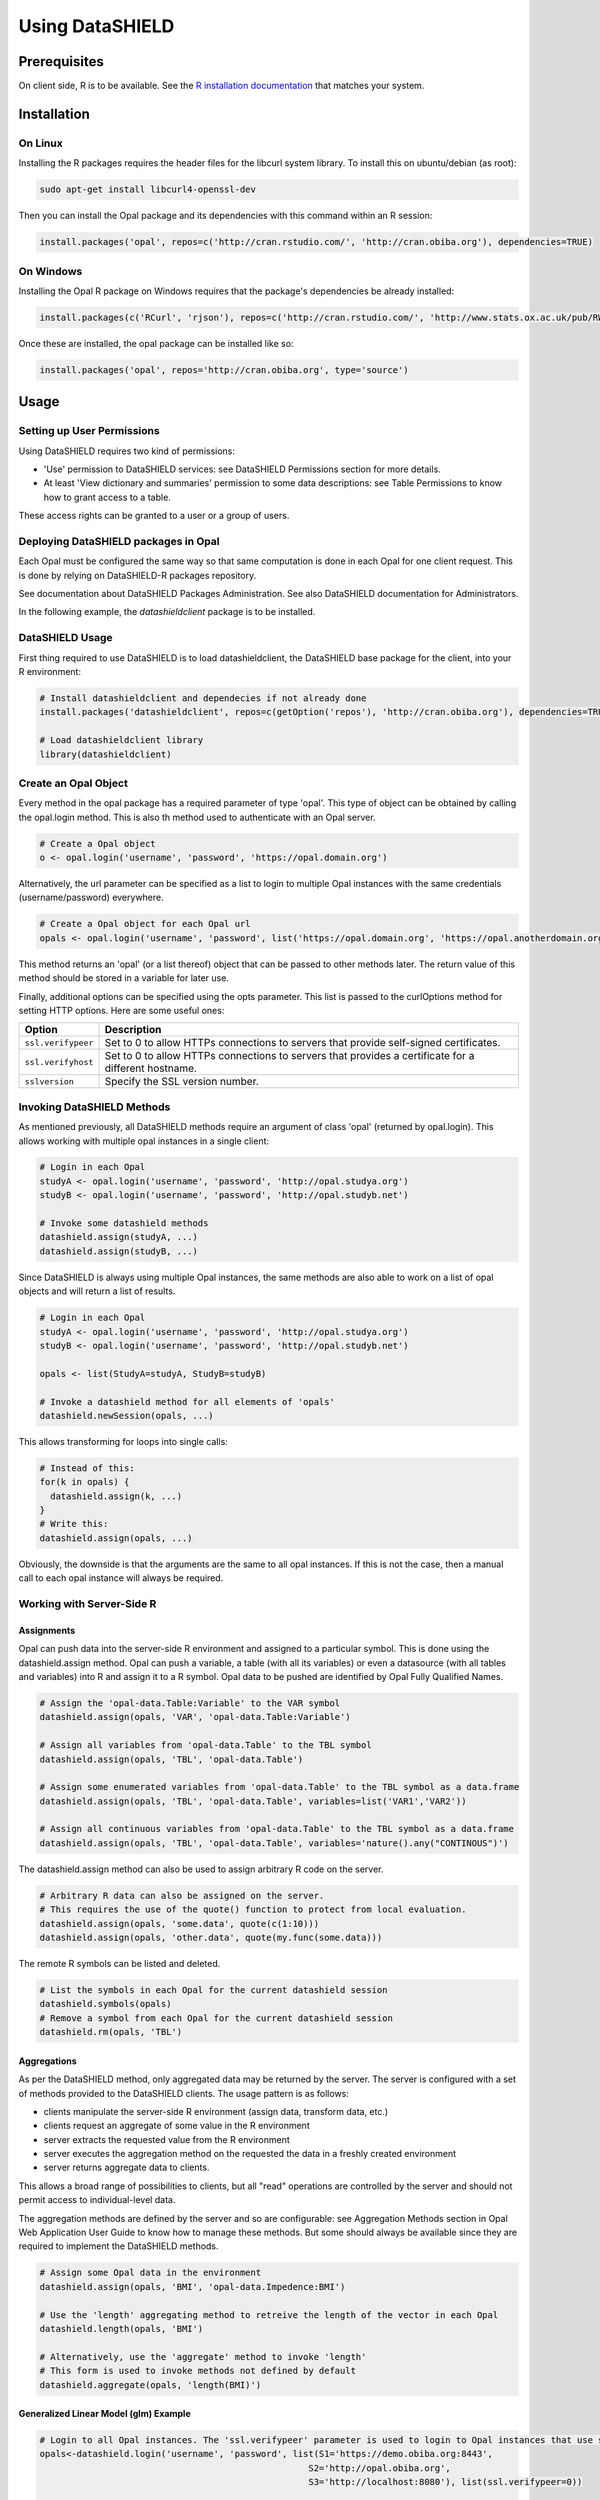 Using DataSHIELD
================

Prerequisites
-------------

On client side, R is to be available. See the `R installation documentation <http://www.r-project.org/>`_ that matches your system.

Installation
------------

On Linux
~~~~~~~~

Installing the R packages requires the header files for the libcurl system library. To install this on ubuntu/debian (as root):

.. code-block:: bash

  sudo apt-get install libcurl4-openssl-dev

Then you can install the Opal package and its dependencies with this command within an R session:

.. code-block:: r

  install.packages('opal', repos=c('http://cran.rstudio.com/', 'http://cran.obiba.org'), dependencies=TRUE)

On Windows
~~~~~~~~~~

Installing the Opal R package on Windows requires that the package's dependencies be already installed:

.. code-block:: r

  install.packages(c('RCurl', 'rjson'), repos=c('http://cran.rstudio.com/', 'http://www.stats.ox.ac.uk/pub/RWin/'))

Once these are installed, the opal package can be installed like so:

.. code-block:: r

  install.packages('opal', repos='http://cran.obiba.org', type='source')

Usage
-----

Setting up User Permissions
~~~~~~~~~~~~~~~~~~~~~~~~~~~

Using DataSHIELD requires two kind of permissions:

* 'Use' permission to DataSHIELD services: see DataSHIELD Permissions section for more details.
* At least 'View dictionary and summaries' permission to some data descriptions: see Table Permissions to know how to grant access to a table.

These access rights can be granted to a user or a group of users.

Deploying DataSHIELD packages in Opal
~~~~~~~~~~~~~~~~~~~~~~~~~~~~~~~~~~~~~

Each Opal must be configured the same way so that same computation is done in each Opal for one client request. This is done by relying on DataSHIELD-R packages repository.

See documentation about DataSHIELD Packages Administration. See also DataSHIELD documentation for Administrators.

In the following example, the *datashieldclient* package is to be installed.

DataSHIELD Usage
~~~~~~~~~~~~~~~~

First thing required to use DataSHIELD is to load datashieldclient, the DataSHIELD base package for the client, into your R environment:

.. code-block:: r

  # Install datashieldclient and dependecies if not already done
  install.packages('datashieldclient', repos=c(getOption('repos'), 'http://cran.obiba.org'), dependencies=TRUE)

  # Load datashieldclient library
  library(datashieldclient)

Create an Opal Object
~~~~~~~~~~~~~~~~~~~~~

Every method in the opal package has a required parameter of type 'opal'. This type of object can be obtained by calling the opal.login method. This is also th method used to authenticate with an Opal server.

.. code-block:: r

  # Create a Opal object
  o <- opal.login('username', 'password', 'https://opal.domain.org')

Alternatively, the url parameter can be specified as a list to login to multiple Opal instances with the same credentials (username/password) everywhere.

.. code-block:: r

  # Create a Opal object for each Opal url
  opals <- opal.login('username', 'password', list('https://opal.domain.org', 'https://opal.anotherdomain.org'))

This method returns an 'opal' (or a list thereof) object that can be passed to other methods later. The return value of this method should be stored in a variable for later use.

Finally, additional options can be specified using the opts parameter. This list is passed to the curlOptions method for setting HTTP options. Here are some useful ones:

================== =========================
Option             Description
================== =========================
``ssl.verifypeer`` Set to 0 to allow HTTPs connections to servers that provide self-signed certificates.
``ssl.verifyhost`` Set to 0 to allow HTTPs connections to servers that provides a certificate for a different hostname.
``sslversion``     Specify the SSL version number.
================== =========================

Invoking DataSHIELD Methods
~~~~~~~~~~~~~~~~~~~~~~~~~~~

As mentioned previously, all DataSHIELD methods require an argument of class 'opal' (returned by opal.login). This allows working with multiple opal instances in a single client:

.. code-block:: r

  # Login in each Opal
  studyA <- opal.login('username', 'password', 'http://opal.studya.org')
  studyB <- opal.login('username', 'password', 'http://opal.studyb.net')

  # Invoke some datashield methods
  datashield.assign(studyA, ...)
  datashield.assign(studyB, ...)

Since DataSHIELD is always using multiple Opal instances, the same methods are also able to work on a list of opal objects and will return a list of results.

.. code-block:: r

  # Login in each Opal
  studyA <- opal.login('username', 'password', 'http://opal.studya.org')
  studyB <- opal.login('username', 'password', 'http://opal.studyb.net')

  opals <- list(StudyA=studyA, StudyB=studyB)

  # Invoke a datashield method for all elements of 'opals'
  datashield.newSession(opals, ...)

This allows transforming for loops into single calls:

.. code-block:: r

  # Instead of this:
  for(k in opals) {
    datashield.assign(k, ...)
  }
  # Write this:
  datashield.assign(opals, ...)

Obviously, the downside is that the arguments are the same to all opal instances. If this is not the case, then a manual call to each opal instance will always be required.

Working with Server-Side R
~~~~~~~~~~~~~~~~~~~~~~~~~~

Assignments
^^^^^^^^^^^

Opal can push data into the server-side R environment and assigned to a particular symbol. This is done using the datashield.assign method. Opal can push a variable, a table (with all its variables) or even a datasource (with all tables and variables) into R and assign it to a R symbol. Opal data to be pushed are identified by Opal Fully Qualified Names.

.. code-block:: r

  # Assign the 'opal-data.Table:Variable' to the VAR symbol
  datashield.assign(opals, 'VAR', 'opal-data.Table:Variable')

  # Assign all variables from 'opal-data.Table' to the TBL symbol
  datashield.assign(opals, 'TBL', 'opal-data.Table')

  # Assign some enumerated variables from 'opal-data.Table' to the TBL symbol as a data.frame
  datashield.assign(opals, 'TBL', 'opal-data.Table', variables=list('VAR1','VAR2'))

  # Assign all continuous variables from 'opal-data.Table' to the TBL symbol as a data.frame
  datashield.assign(opals, 'TBL', 'opal-data.Table', variables='nature().any("CONTINOUS")')

The datashield.assign method can also be used to assign arbitrary R code on the server.

.. code-block:: r

  # Arbitrary R data can also be assigned on the server.
  # This requires the use of the quote() function to protect from local evaluation.
  datashield.assign(opals, 'some.data', quote(c(1:10)))
  datashield.assign(opals, 'other.data', quote(my.func(some.data)))

The remote R symbols can be listed and deleted.

.. code-block:: r

  # List the symbols in each Opal for the current datashield session
  datashield.symbols(opals)
  # Remove a symbol from each Opal for the current datashield session
  datashield.rm(opals, 'TBL')

Aggregations
^^^^^^^^^^^^

As per the DataSHIELD method, only aggregated data may be returned by the server. The server is configured with a set of methods provided to the DataSHIELD clients. The usage pattern is as follows:

* clients manipulate the server-side R environment (assign data, transform data, etc.)
* clients request an aggregate of some value in the R environment
* server extracts the requested value from the R environment
* server executes the aggregation method on the requested the data in a freshly created environment
* server returns aggregate data to clients.

This allows a broad range of possibilities to clients, but all "read" operations are controlled by the server and should not permit access to individual-level data.

The aggregation methods are defined by the server and so are configurable: see Aggregation Methods section in Opal Web Application User Guide to know how to manage these methods. But some should always be available since they are required to implement the DataSHIELD methods.

.. code-block:: r

  # Assign some Opal data in the environment
  datashield.assign(opals, 'BMI', 'opal-data.Impedence:BMI')

  # Use the 'length' aggregating method to retreive the length of the vector in each Opal
  datashield.length(opals, 'BMI')

  # Alternatively, use the 'aggregate' method to invoke 'length'
  # This form is used to invoke methods not defined by default
  datashield.aggregate(opals, 'length(BMI)')

Generalized Linear Model (glm) Example
^^^^^^^^^^^^^^^^^^^^^^^^^^^^^^^^^^^^^^

.. code-block:: r

  # Login to all Opal instances. The 'ssl.verifypeer' parameter is used to login to Opal instances that use self-signed certs.
  opals<-datashield.login('username', 'password', list(S1='https://demo.obiba.org:8443',
                                                     S2='http://opal.obiba.org',
                                                     S3='http://localhost:8080'), list(ssl.verifypeer=0))

  # Push the data we want to work with in the server-side R
  datashield.assign(opals, 'ds.demo', 'ds-demo.Simulated')

  # Optional step: convert the pairlist to a data.frame.  This step simplifies the call to datashield.glm
  datashield.assign(opals, 'ds.frame<-data.frame(as.list(ds.demo))')

  # Treat snp as factors (snp.f)
  datashield.assign(opals, 'snp.f<-as.factor(ds.frame$snp)')

  # Treat smoke as factors (smoke.f)
  datashield.assign(opals, 'smoke.f<-as.factor(ds.frame$smoke)')

  # Run glm. Note the usage of "quote()" to prevent early evaluation.
  datashield.glm(opals, CC~1+study.2+study.3+bmi+bmi.study.3+snp.f*smoke.f, quote(binomial))

Extending DataSHIELD
--------------------

DataSHIELD is extensible; new aggregating methods can be defined on Opal servers such that any client can make use of them. It is also described here: Aggregation Methods section in Opal Web Application User Guide

DataSHIELD administrators can define two types of aggregating methods: R Function or R Script.

R Function Aggregating Methods
~~~~~~~~~~~~~~~~~~~~~~~~~~~~~~

This type of aggregating method is used to directly invoke an R function on the data from the user's R environment. Because no pre-condition can be defined for these methods, they should be limited to very simple methods such as 'length'. Any R Function method can be written as an R Script method and may allow more control over what is being aggregated.

R Script Aggregating Methods
~~~~~~~~~~~~~~~~~~~~~~~~~~~~

These types of aggregating methods are free-form R Scripts. They can invoke any R function available and also add pre and post conditions to what is being aggregated. Using this type of method requires more work for administrators, but allow more flexibility in terms of data security.

For example, pre conditions could validate that the input data has a minimum size before invoking a summarizing function on it. Post conditions could remove some unsafe data from the result before passing it back to clients.

Contributing to DataSHIELD Packages
~~~~~~~~~~~~~~~~~~~~~~~~~~~~~~~~~~~

DataSHIELD packages sources are hosted on GitHub.

Some DataSHIELD developers documentation is also available.

